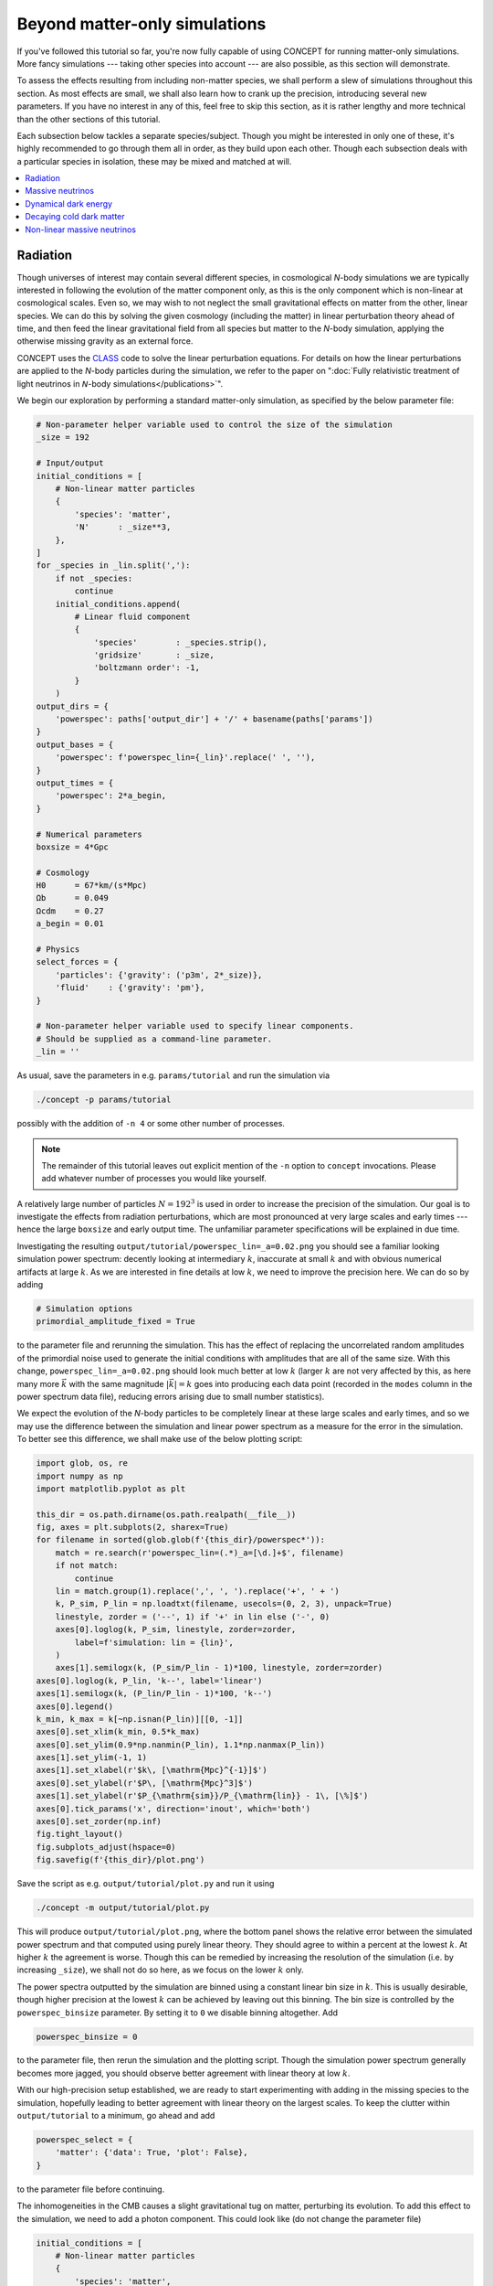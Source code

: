 Beyond matter-only simulations
------------------------------
If you've followed this tutorial so far, you're now fully capable of using
CO\ *N*\ CEPT for running matter-only simulations. More fancy simulations ---
taking other species into account --- are also possible, as this section will
demonstrate.

To assess the effects resulting from including non-matter species, we shall
perform a slew of simulations throughout this section. As most effects are
small, we shall also learn how to crank up the precision, introducing several
new parameters. If you have no interest in any of this, feel free to skip this
section, as it is rather lengthy and more technical than the other sections of
this tutorial.

Each subsection below tackles a separate species/subject. Though you might be
interested in only one of these, it's highly recommended to go through them
all in order, as they build upon each other. Though each subsection deals with
a particular species in isolation, these may be mixed and matched at will.

.. contents::
   :local:
   :depth: 1



.. _radiation:

Radiation
.........

.. raw:: html

   <h3>Introduction</h3>

Though universes of interest may contain several different species, in
cosmological *N*-body simulations we are typically interested in following the
evolution of the matter component only, as this is the only component which is
non-linear at cosmological scales. Even so, we may wish to not neglect the
small gravitational effects on matter from the other, linear species. We can
do this by solving the given cosmology (including the matter) in linear
perturbation theory ahead of time, and then feed the linear gravitational
field from all species but matter to the *N*-body simulation, applying the
otherwise missing gravity as an external force.

CO\ *N*\ CEPT uses the `CLASS <http://class-code.net/>`_ code to solve the
linear perturbation equations. For details on how the linear perturbations
are applied to the *N*-body particles during the simulation, we refer to the
paper on
":doc:`Fully relativistic treatment of light neutrinos in 𝘕-body simulations</publications>`".

We begin our exploration by performing a standard matter-only simulation, as
specified by the below parameter file:

.. code-block:: python3

   # Non-parameter helper variable used to control the size of the simulation
   _size = 192

   # Input/output
   initial_conditions = [
       # Non-linear matter particles
       {
           'species': 'matter',
           'N'      : _size**3,
       },
   ]
   for _species in _lin.split(','):
       if not _species:
           continue
       initial_conditions.append(
           # Linear fluid component
           {
               'species'        : _species.strip(),
               'gridsize'       : _size,
               'boltzmann order': -1,
           }
       )
   output_dirs = {
       'powerspec': paths['output_dir'] + '/' + basename(paths['params'])
   }
   output_bases = {
       'powerspec': f'powerspec_lin={_lin}'.replace(' ', ''),
   }
   output_times = {
       'powerspec': 2*a_begin,
   }

   # Numerical parameters
   boxsize = 4*Gpc

   # Cosmology
   H0      = 67*km/(s*Mpc)
   Ωb      = 0.049
   Ωcdm    = 0.27
   a_begin = 0.01

   # Physics
   select_forces = {
       'particles': {'gravity': ('p3m', 2*_size)},
       'fluid'    : {'gravity': 'pm'},
   }

   # Non-parameter helper variable used to specify linear components.
   # Should be supplied as a command-line parameter.
   _lin = ''

As usual, save the parameters in e.g. ``params/tutorial`` and run the
simulation via

.. code-block:: bash

   ./concept -p params/tutorial

possibly with the addition of ``-n 4`` or some other number of processes.

.. note::

   The remainder of this tutorial leaves out explicit mention of the ``-n``
   option to ``concept`` invocations. Please add whatever number of processes
   you would like yourself.

A relatively large number of particles :math:`N = 192^3` is used in order to
increase the precision of the simulation. Our goal is to investigate the
effects from radiation perturbations, which are most pronounced at very large
scales and early times --- hence the large ``boxsize`` and early output time.
The unfamiliar parameter specifications will be explained in due time.



.. raw:: html

   <h3>The hunt for high precision</h3>

Investigating the resulting ``output/tutorial/powerspec_lin=_a=0.02.png`` you
should see a familiar looking simulation power spectrum: decently looking at
intermediary :math:`k`, inaccurate at small :math:`k` and with obvious
numerical artifacts at large :math:`k`. As we are interested in fine details
at low :math:`k`, we need to improve the precision here. We can do so by
adding

.. code-block:: python3

   # Simulation options
   primordial_amplitude_fixed = True

to the parameter file and rerunning the simulation. This has the effect of
replacing the uncorrelated random amplitudes of the primordial noise used to
generate the initial conditions with amplitudes that are all of the same size.
With this change, ``powerspec_lin=_a=0.02.png`` should look much better at
low :math:`k` (larger :math:`k` are not very affected by this, as here many
more :math:`\vec{k}` with the same magnitude :math:`|\vec{k}|=k` goes into
producing each data point (recorded in the ``modes`` column in the power
spectrum data file), reducing errors arising due to small number statistics).

We expect the evolution of the *N*-body particles to be completely linear at
these large scales and early times, and so we may use the difference between
the simulation and linear power spectrum as a measure for the error in the
simulation. To better see this difference, we shall make use of the below
plotting script:

.. code-block:: python3

   import glob, os, re
   import numpy as np
   import matplotlib.pyplot as plt

   this_dir = os.path.dirname(os.path.realpath(__file__))
   fig, axes = plt.subplots(2, sharex=True)
   for filename in sorted(glob.glob(f'{this_dir}/powerspec*')):
       match = re.search(r'powerspec_lin=(.*)_a=[\d.]+$', filename)
       if not match:
           continue
       lin = match.group(1).replace(',', ', ').replace('+', ' + ')
       k, P_sim, P_lin = np.loadtxt(filename, usecols=(0, 2, 3), unpack=True)
       linestyle, zorder = ('--', 1) if '+' in lin else ('-', 0)
       axes[0].loglog(k, P_sim, linestyle, zorder=zorder,
           label=f'simulation: lin = {lin}',
       )
       axes[1].semilogx(k, (P_sim/P_lin - 1)*100, linestyle, zorder=zorder)
   axes[0].loglog(k, P_lin, 'k--', label='linear')
   axes[1].semilogx(k, (P_lin/P_lin - 1)*100, 'k--')
   axes[0].legend()
   k_min, k_max = k[~np.isnan(P_lin)][[0, -1]]
   axes[0].set_xlim(k_min, 0.5*k_max)
   axes[0].set_ylim(0.9*np.nanmin(P_lin), 1.1*np.nanmax(P_lin))
   axes[1].set_ylim(-1, 1)
   axes[1].set_xlabel(r'$k\, [\mathrm{Mpc}^{-1}]$')
   axes[0].set_ylabel(r'$P\, [\mathrm{Mpc}^3]$')
   axes[1].set_ylabel(r'$P_{\mathrm{sim}}/P_{\mathrm{lin}} - 1\, [\%]$')
   axes[0].tick_params('x', direction='inout', which='both')
   axes[0].set_zorder(np.inf)
   fig.tight_layout()
   fig.subplots_adjust(hspace=0)
   fig.savefig(f'{this_dir}/plot.png')

Save the script as e.g. ``output/tutorial/plot.py`` and run it using

.. code-block:: bash

   ./concept -m output/tutorial/plot.py

This will produce ``output/tutorial/plot.png``, where the bottom panel shows
the relative error between the simulated power spectrum and that computed
using purely linear theory. They should agree to within a percent at the
lowest :math:`k`. At higher :math:`k` the agreement is worse. Though this can
be remedied by increasing the resolution of the simulation (i.e. by increasing
``_size``), we shall not do so here, as we focus on the lower :math:`k` only.

The power spectra outputted by the simulation are binned using a constant
linear bin size in :math:`k`. This is usually desirable, though higher
precision at the lowest :math:`k` can be achieved by leaving out this
binning. The bin size is controlled by the ``powerspec_binsize`` parameter.
By setting it to ``0`` we disable binning altogether. Add

.. code-block:: python3

   powerspec_binsize = 0

to the parameter file, then rerun the simulation and the plotting script.
Though the simulation power spectrum generally becomes more jagged, you should
observe better agreement with linear theory at low :math:`k`.



.. raw:: html

   <h3>Including linear species</h3>

With our high-precision setup established, we are ready to start experimenting
with adding in the missing species to the simulation, hopefully leading to
better agreement with linear theory on the largest scales. To keep the clutter
within ``output/tutorial`` to a minimum, go ahead and add

.. code-block:: python3

   powerspec_select = {
       'matter': {'data': True, 'plot': False},
   }

to the parameter file before continuing.

The inhomogeneities in the CMB causes a slight gravitational tug on matter,
perturbing its evolution. To add this effect to the simulation, we need to add
a photon component. This could look like (do not change the parameter file)

.. code-block:: python3

   initial_conditions = [
       # Non-linear matter particles
       {
           'species': 'matter',
           'N'      : _size**3,
       },
       # Linear photon fluid
       {
           'species'        : 'photons',
           'gridsize'       : _size,
           'boltzmann order': -1,
       },
   ]

We do not want to model the photons using *N*-body particles, but rather as a
collection of spaially fixed grids, storing the energy density, momentum
density, etc. This is referred to as the *fluid representation* --- as opposed
to the *particle representation* --- and is generally preferable for
non-linear components. To represent the photon component as a fluid, we
specify ``'gridsize'`` in place of ``'N'``, where ``'gridsize'`` is the number
of grid cells along each dimension, for the 3D Cartesian fluid grids. Finally,
the number of fluid quantities --- and corresponding grids --- to take into
account is implicitly specified by the *Boltzmann order*. As is
`customary <https://arxiv.org/abs/astro-ph/9506072>`_ in linear perturbation
theory, we transform the Boltzmann equation for a given species into an
infinite hierarchy of multipole moments :math:`\ell \geq 0`. We then partition
this hierarchy in two; a non-linear part :math:`\ell \leq \ell_{\text{nl}}`
and a linear part :math:`\ell > \ell_{\text{nl}}`, where
:math:`\ell_{\text{nl}}` is precisely the Boltzmann order. A few examples
shall illuminate this concept:

- **Bolzmann order 0**: The evolution equation for the lowest moment (i.e. the
  continuity equation for the energy density) is solved non-linearly during
  the simulation, while higher moments like momentum density (on which the
  energy density depends) are solved in pure linear theory.
- **Boltzmann order 1**: The evolution equations for the two lowest moments
  (i.e. the continuity equation for the energy density and the Euler equation
  for the momentum density) are solved non-linearly during the simulation,
  while higher moments like pressure and shear (on which the energy and
  momentum density depend) are solved in pure linear theory.
- **Boltzmann order -1**: None of the moments are treated non-linearly, i.e.
  this results in a purely linear component. Though the evolution of such a
  component is independent of the simulation, a purely linear component may
  still act with a force on other, non-linear components during the simulation.

.. note::

   Though higher Boltzmann orders are well-defined, the largest Boltzmann
   order currently implemnted in CO\ *N*\ CEPT is 1.

We shall look into Boltzmann orders different from -1 in the subsection on
:ref:`non-linear massive neutrinos<nonlinear_massive_neutrinos>`. For now we
shall keep to the purely linear case of Boltzmann order -1.

For two components to have any affect on each other, they must both be
registered with the same force in the ``select_forces`` parameter. Looking at
this parameter in the parameter file, we see that both ``'particles'`` and
``'fluid'`` components have been assigned gravity. For fluids, only the PM
method with a grid size equal to the fluid grid size is sensible.

The parameter file has already been set up to include optional linear fluid
components, using the ``_lin`` command-line parameter. To perform a simulation
with the inclusion of linear photons, run

.. code-block:: bash

   ./concept -p params/tutorial -c '_lin = "photons"'

.. tip::

   Note that the ``_lin`` helper variable is defined at the bottom of the
   parameter file to have an empty value (leading to no linear species being
   included). As this is placed after all actual parameters, this defines a
   default value which is used when ``_lin`` is not given as a command-line
   parameter. As ``_size`` is defined at the top, supplying ``_size`` as a
   command-line parameter will have no effect.

Now redo the plot, and the results of both the matter-only and the matter plus
photon simulation should appear. The plot will show that --- sadly ---
including the photons does *not* lead to better large-scale behavior.

CO\ *N*\ CEPT deligates all linear (and background) computations to the CLASS
code. Though we have specified :math:`H_0`, :math:`\Omega_{\text{b}}` and
:math:`\Omega_{\text{cdm}}` in the parameter file, many cosmological
parameters are still left unspecified. Here the default CLASS parameters are
used, which in addition to baryons, cold dark matter and photons also contain
massless neutrinos. With our hope renewed, let's run a simulation which
include both linear photons and linear massless neutrinos:

.. code-block:: bash

   ./concept -p params/tutorial -c '_lin = "photons, massless neutrinos"'

To our horror, including the neutrinos made the disagreement between the
simulation and linear theory even larger!

The gravity applied to the non-linear matter particles from the linear photon
and neutrino fluids is the *Newtonian* gravity, i.e. that which results from
their energy densities. By contrast, the linear theory computation includes
full general relativistic gravity, meaning that we have still to account for
the gravitational effects due to the momentum density, pressure and shear of
the photons and neutrinos. As this part of gravity amounts to a general
relativistic correction, we shall refer to it as the *metric* contribution.
That is, we invent a new numerical species, the metric, containing the
collective non-Newtonian gravitational effects due to all physical species. As
demonstrated in the paper on
":doc:`Fully relativistic treatment of light neutrinos in 𝘕-body simulations</publications>`",
this metric species might be numerically realized as a (fictitious) linear
energy density field, the *Newtonian* gravity from which implements exactly
the missing general relativistic corrections!

.. note::

   For the metric species to be able to supply the correct force, the entire
   simulation must be performed in a particular gauge; the *N*-body gauge.
   That is, initial conditions for non-linear species as well as linear input
   during the simulation must all be in this gauge. This is the default (and
   only) mode of CO\ *N*\ CEPT. Note that all outputs are similarly in this
   gauge, including linear (CLASS) power spectra. Direct comparison to output
   from other *N*-body codes (which usually do not define a gauge at all) is
   perfectly doable, as the choice of gauge only becomes aparrent at very
   large scales.

To finally run a simulation which include the gravitational effects from
photons and neutrinos in their entirety, run

.. code-block:: bash

   ./concept -p params/tutorial -c '_lin = "photons, massless neutrinos, metric"'

Replotting, you should see a much better behaved simulation power spectrum.



.. raw:: html

   <h3>Combining species</h3>

If you've read along in the terminal output during the simulations, you may
have noticed that the energy density, :math:`\varrho`, of each of the linear
species are realized in turn. We can save some time and memory by treating all
linear species as a single, collective component. To specify this, we would
normally write e.g.

.. code-block:: python3

   initial_conditions = [
       # Non-linear matter particles
       {
           'species': 'matter',
           'N'      : _size**3,
       },
       # Linear fluid component
       {
           'species'        : 'photons + massless neutrinos + metric',
           'gridsize'       : _size,
           'boltzmann order': -1,
       },
   ]

Using our clever parameter file however, we may of course specify this
directly at the command-line using

.. code-block:: bash

   ./concept -p params/tutorial -c '_lin = "photons + massless neutrinos + metric"'

This idea of combining species is embraced fully by CO\ *N*\ CEPT. As such,
the species ``'photons + massless neutrinos'`` may be collectively referred to
simply as ``'radiation'``. Thus,

.. code-block:: bash

   ./concept -p params/tutorial -c '_lin = "radiation + metric"'

works just as well. You should run one of the above and check that you obtain
the same result as before.

You are in fact already very familiar with the idea of combining species, as
``'matter'`` really means ``'baryons + cold dark matter'``.

.. tip::

   When performing simulaitons in a cosmology without massless neutrinos,
   specifying ``'photons + massless neutrinos'`` as the species of a component
   will produce an error. However, specfying ``'radiation'`` is always safe,
   as this dynamically maps to the set of all radiation species present in the
   current cosmology, whatever this may be. Similarly, ``'matter'`` is safe to
   use even in a cosmology without



.. raw:: html

   <h3>Achieving perfection</h3>

Though the final simulation power spectrum indeed appear well behaved at large
scales, you might not --- after all this effort --- be happy about it
disagreeing with linear theory at the 0.1% level. This remaining disagreement
stems from numerical inaccuracy in the simulation, which we may remedy by
lowering the time step size.

The time step size is limited by a set of conditions/limiters, each classified
as either a 'background' or 'non-linear' condition. The maximum allowed time
step size within each category is scaled by the parameter
``Δt_base_background_factor`` and ``Δt_base_nonlinear_factor``, respectively.
At the very linear times and scales with which we are currently operating,
it's a safe bet that the maximum allowed time step is set by one of the
background limiters.

To make the time steps 10 times smaller than usually, place

.. code-block:: python3

   Δt_base_background_factor = 0.1

in the parameter file and rerun the full simulation. Note that this will not
increase the total number of time steps (and thus the computation time) by a
factor of 10, as the time step is periodically increased (though always in
accordance to ``Δt_base_background_factor`` and ``Δt_base_nonlinear_factor``).

With this last tweak, the simulation power spectrum should agree with linear
theory far better than 0.1%, at the largest scales. Incidentally, you may
increase the output time all the way to :math:`a = 1` while retaining
excellent agreement with linear theory. Keeping the time steps small, such
simulations take a long time however.



Massive neutrinos
.................
The previous subsection demonstrated how simulations of matter can be made to
agree extremely well with linear theory at linear scales, if we include the
gravitational contributions from the otherwise missing species, which were
treated linearly. It did this by comparing the simulated power spectrum
directly to the linear one, for the same cosmology.

With confidence in the strategy of including linear species, let's now look at
the relative difference in matter power between two separate cosmologies, with
and without the inclusion of linear species. As dividing one simulated power
spectrum by another cancels out much of the numerical noise, this time we can
obtain high accuracy without using any of the special tricks from the previous
subsection.

Our aim shall be to compute the effect on the matter power spectrum caused by
neglecting the fact that neutrinos really do have mass, albeit small. If you
wish to study the underlying theory as well as the implementation in
CO\ *N*\ CEPT, we refer to the paper on
":doc:`Fully relativistic treatment of light neutrinos in 𝘕-body simulations</publications>`".



.. raw:: html

   <h3>Adding massive neutrinos to the background cosmology</h3>

To compute the effect on the matter power spectrum caused by neglecting the
fact that neutrinos do have some mass, we shall make use of the below
parameter file:

.. code-block:: python3

   # Non-parameter helper variable used to control the size of the simulation
   _size = 128

   # Input/output
   initial_conditions = [
       # Non-linear matter particles
       {
           'species': 'matter',
           'N'      : _size**3,
       },
   ]
   for _species in _lin.split(','):
       if not _species:
           continue
       initial_conditions.append(
           # Linear fluid component
           {
               'species'        : _species.strip(),
               'gridsize'       : _size,
               'boltzmann order': -1,
           }
       )
   output_dirs = {
       'powerspec': paths['output_dir'] + '/' + basename(paths['params'])
   }
   output_bases = {
       'powerspec': f'powerspec_mass={_mass}eV_lin={_lin}'.replace(' ', ''),
   }
   output_times = {
       'powerspec': 1,
   }
   powerspec_select = {
       'matter': {'data': True, 'plot': False},
   }

   # Numerical parameters
   boxsize = 2*Gpc

   # Cosmology
   H0      = 67*km/(s*Mpc)
   Ωb      = 0.049
   Ωcdm    = 0.27 - Ων
   a_begin = 0.01
   class_params = {
       # Disable massless neutrinos
       'N_ur': 0,
       # Add 3 massive neutrinos of equal mass
       'N_ncdm'  : 1,
       'deg_ncdm': 3,
       'm_ncdm'  : max(_mass/3, 1e-100),  # Avoid exact value of 0.0
   }

   # Physics
   select_forces = {
       'particles': {'gravity': ('p3m', 2*_size)},
       'fluid'    : {'gravity': 'pm'},
   }

   # Non-parameter helper variables which should
   # be supplied as command-line parameters.
   _mass = 0   # Sum of neutrino masses in eV
   _lin  = ''  # Linear species to include

You may want to save this and get a simulation going (without supplying any
command-line parameters, for now) while you read on.

The new elements appearing in the parameter file are:

- The ``class_params`` parameter has been added. Items defined within
  ``class_params`` are passed onto CLASS and are thus used for the background
  and linear computations. That is, ``class_params`` is used to change the
  cosmology used within the CO\ *N*\ CEPT simulation away from the default
  cosmology as defined by CLASS.

  As for CO\ *N*\ CEPT itself, a vast number of CLASS parameters exist. The
  best source for exploring these is probably the
  `explanatory.ini <https://github.com/lesgourg/class_public/blob/master/explanatory.ini>`_
  example CLASS parameter file, which also lists default values.

  .. caution::

     As :math:`H_0` (``H0``), :math:`\Omega_{\text{b}}` (``Ωb``) and
     :math:`\Omega_{\text{cdm}}` (``Ωcdm``) already exist as stand-alone
     CO\ *N*\ CEPT parameters, these should never be supplied explicitly to
     ``class_params``.

  Of interest to us now are ``'N_ur'`` and ``'N_ncdm'``; the number of
  **u**\ ltra-\ **r**\ elativistic species (massless neutrinos) and
  **n**\ on-\ **c**\ old **d**\ ark **m**\ atter species (massive neutrinos).
  In the above parameter specifications we switch out the default use of
  massless neutrinos with one (``'N_ncdm': 1``) 3-times degenerate
  (``'deg_ncdm': 3``) neutrino, which really amounts to three separate
  neutrinos but all of the same mass (``'m_ncdm'``).

- Besides ``_lin``, another command-line parameter ``_mass`` is now in play.
  This is the sum of neutrino masses :math:`\sum m_\nu`, in eV. As we have
  three neutrinos of equal mass, the neutrino mass ``'m_ncdm'`` is set to
  ``_mass/3``.

  We can in fact obtain massless neutrinos in CLASS using the 'ncdm' species
  by setting ``'m_ncdm'`` to zero. However, a switch in CLASS detects if this
  mass is exactly zero and  changes the value noticeably. To avoid this, we
  ensure that a value of ``0.0`` gets replaced by a tiny but non-zero number
  (here :math:`10^{-100}`).

- As you may gather from the name 'non-cold dark matter', the massive
  neutrinos behave like unrelativistic dark matter during most if not all of
  the simulation time span (unless ``_mass`` is set very low). When specifying
  the amount of dark matter in the cosmology, one may then choose to state
  :math:`\Omega_{\text{cdm}} + \Omega_\nu` instead of
  :math:`\Omega_{\text{cdm}}` alone. Since :math:`\Omega_\nu` is implicitly
  fixed by the choice of neutrino masses, this means that
  :math:`\Omega_{\text{cdm}}` can no longer be chosen freely. Rather, if we
  want the total dark matter energy density parameter to equal e.g. 0.27,
  :math:`\Omega_{\text{cdm}} + \Omega_{\nu} = 0.27`, we must specify
  ``Ωcdm = 0.27 - Ων``, as is done in the above parameter file. Just like
  ``h`` is automatically inferred from ``H0``, so is ``Ων`` automatically
  inferred from ``class_params``. As this latter inference is non-trivial, the
  resulting ``Ων`` is written to the terminal at the beginning of the
  simulation.

Once the first simulation --- with a cosmology including three neutrinos of
zero mass --- is done, run a simulation with e.g.
:math:`\sum m_\nu = 0.1\,\text{eV}`. Assuming the parameter file is stored as
the usual ``params/tutorial``:

.. code-block:: bash

    ./concept -p params/tutorial -c '_mass = 0.1'

With both simulations done, we can plot their relative power spectrum. To do
this, you should make use of the following script:

.. code-block:: python3

   import glob, os, re
   import numpy as np
   import matplotlib.pyplot as plt

   this_dir = os.path.dirname(os.path.realpath(__file__))
   P_sims, P_lins = {}, {}
   for filename in sorted(glob.glob(f'{this_dir}/powerspec*')):
       match = re.search(r'powerspec_mass=(.+)eV_lin=(.*)_a=[\d.]+$', filename)
       if not match:
           continue
       mass = float(match.group(1))
       lin = match.group(2).replace(',', ', ').replace('+', ' + ')
       k, P_sim, P_lin = np.loadtxt(filename, usecols=(0, 2, 3), unpack=True)
       mask = ~np.isnan(P_lin)
       P_sims[mass, lin] = P_sim[mask]
       P_lins[mass] = P_lin[mask]
   k = k[mask]
   for (mass, lin), P_sim in P_sims.items():
       if not mass:
           continue
       plt.semilogx(k, (P_sim/P_sims[0, lin] - 1)*100,
           '-' if lin else '--',
           label=f'simulation: mass = {mass} eV, lin = {lin}',
       )
       P_lin = P_lins.pop(mass, None)
       if P_lin is None:
           continue
       plt.semilogx(k, (P_lin/P_lins[0] - 1)*100, 'k--',
           label=f'linear: mass = {mass} eV',
       )
   plt.legend()
   plt.xlim(k[0], k[-1])
   plt.xlabel(r'$k\, [\mathrm{Mpc}^{-1}]$')
   plt.ylabel(r'$P_{\Sigma m_\nu > 0}/P_{\Sigma m_\nu = 0} - 1\, [\%]$')
   plt.tight_layout()
   plt.savefig(f'{this_dir}/plot.png')

As usual, to run the script, save it as e.g. ``output/tutorial/plot.py`` and
invoke

.. code-block:: bash

   ./concept -m output/tutorial/plot.py

The resulting ``output/tutorial/plot.png`` should show that letting the
neutrinos have mass results in a few percent suppression of the matter power
spectrum. At intermediary :math:`k` the simulation and linear relative power
spectra agrees, whereas they do not for the smallest and largest :math:`k`.
In the case of large :math:`k`, you should see that the non-linear solution
forms a trough below the linear one, before rising up above it near the
largest :math:`k` shown. This is the well-known non-linear supression dip,
the low-:math:`k` end of which marks the beginning of the truly non-linear
regime. We thus trust the simulated results at the high-:math:`k` end of the
plot, while we trust the linear results at the low-:math:`k` end.



.. raw:: html

   <h3>Adding gravitation from massive neutrinos</h3>

The hope is now to be able to correct the simulated relative power spectrum at
low :math:`k` by including the missing species to the simulation, without this
altering the high-:math:`k` behavior. Besides ``'massive neutrinos'``, we
should not forget about ``'photons'`` and the ``'metric'``. Note that
``'massive neutrinos'`` are not considered part of ``'radiation'``. We can
however just write ``'neutrinos'``, as this refers to all neutrinos (massive
('ncdm') as well as massless ('ur')) present in the cosmology. To rerun both
cosmologies with all linear species included, we might call ``concept`` within
a Bash for-loop:

.. code-block:: bash

   for mass in 0 0.1; do
       ./concept \
           -p params/tutorial \
           -c "_mass = $mass" \
           -c '_lin = "photons + neutrinos + metric"'
   done

Once completed, redo the plot. You should find that including the linear
species did indeed correct the large-scale behavior while leaving the
small-scale behavior intact.



.. raw:: html

   <h3>Tweaking the CLASS computation</h3>

Though better agreement with linear theory is achieved after the inclusion of
the linear species, the plot also shows that this inclusion leads to a less
smooth relative spectrum. The added noise stems from the massive neutrinos,
the evolution of which is not solved perfectly by CLASS. A large set of
general and massive neutrino specifc CLASS precision parameters exist, which
can remedy this problem.

Here we shall look at just one such CLASS parameter; ``'evolver'``. This sets
the ODE solver to be used by CLASS, and may be either ``0`` (Runge-Kutta
Cash-Karp) or ``1`` (ndf15, the default). For high-precision CLASS
computations used for *N*-body simulations, it is generally preferable to
switch to the Runge-Kutta solver. To do this, just add

.. code-block:: python3

   # Use the Runge-Kutta evolver
   'evolver': 0,

to the ``class_params`` in the parameter file.

With this change, rerun the two simulations with linear species included (you
may also rerun all four simulations, but the matter-only ones are hardly
affected by the change to ``'evolver'``). After replotting, the simulated
relative power spectrum should have been smoothed out at low :math:`k`,
showing excellent agreement with the linear prediction.



Dynamical dark energy
.....................
This subsection investigates how to perform simulations where dark energy is
dynamic, specifically using the equation of state
:math:`w(a) = w_0 + (1 - a)w_a`. Beyond just changing the background
evolution, having :math:`w \neq -1` also causes perturbations within the dark
energy. If you're interested in the physics of dark energy perturbations as
well as their implementation in CO\ *N*\ CEPT, we refer to the paper on
":doc:`Dark energy perturbations in 𝘕-body simulations</publications>`".



.. raw:: html

   <h3>Cosmological constant <span class="math notranslate nohighlight">\(\Lambda\)</span></h3>

So far this tutorial has mentioned nothing about dark energy, but really it
has been there all along, as a cosmological constant :math:`\Lambda` affecting
the background evolution.

CO\ *N*\ CEPT always assumes the universe to be flat;
:math:`\sum_\alpha \Omega_\alpha = 1`, :math:`\alpha` running over all
species. Written out in the standard cosmologies we have looked at thus far,
this looks like

.. math::

   \Omega_{\text{b}} + \Omega_{\text{cdm}} + \Omega_{\gamma}
   + \Omega_{\nu} + \Omega_{\Lambda} = 1\,,

where :math:`\Omega_{\text{b}}` and :math:`\Omega_{\text{cdm}}` are defined
through the ``Ωb`` and ``Ωcdm`` CO\ *N*\ CEPT parameters, while
:math:`\Omega_{\gamma}` (photons) and :math:`\Omega_{\nu}` (massless and
massive neutrinos) are defined through CLASS parameters (typically,
:math:`\Omega_{\gamma}` is defined implicitly through the CMB temperature
``class_params['T_cmb']`` while :math:`\Omega_{\nu}` is defined implicitly
through the number of massless neutrino species ``class_params['N_ur']``, the
number of massive neutrino species ``class_params['N_ncdm']`` and
``class_params['deg_ncdm']`` as well as the neutrino masses
``class_params['m_ncdm']``). The remaining dark energy density
:math:`\Omega_{\Lambda}` is simply chosen as to ensure a flat universe.

Though :math:`\Lambda` is present, it does not tug on the matter (or anything
else) as it remains completely homogeneous throughout time, which is why we
never need to include it as a linear species.



.. raw:: html

   <h3>Dynamical dark energy</h3>

We can set :math:`w_0` and :math:`w_a` thorugh the CLASS parameters
``'w0_fld'`` and ``'wa_fld'``. In CLASS, the cosmological constant is
implemented as a seperate species, rather than as the special case
:math:`w_0 = -1`, :math:`w_a = 0` of the dynamical dark energy species (in
CLASS called 'fld' for dark enery **fl**\ ui\ **d**). To disable the
cosmological constant, set the ``'Omega_Lambda'`` CLASS parameter to ``0``. In
total, specifying dynamical dark energy could then look like e.g.

.. code-block:: python3

   class_params = {
       # Disable cosmological constant
       'Omega_Lambda': 0,
       # Dark energy fluid parameters
       'w0_fld': -0.7,
       'wa_fld': 0,
   }

To test the effect on the matter from switching from :math:`\Lambda` to
dynamical dark energy (here :math:`w_0 = -1\, \rightarrow\, w_0 = -0.7`), we
shall make use of the following parameter file, which you should save as e.g.
``params/tutorial``:

.. code-block:: python3

   # Non-parameter helper variable used to control the size of the simulation
   _size = 128

   # Input/output
   initial_conditions = [
       # Non-linear matter particles
       {
           'species': 'matter',
           'N'      : _size**3,
       },
   ]
   for _species in _lin.split(','):
       if not _species:
           continue
       initial_conditions.append(
           # Linear fluid component
           {
               'species'        : _species.strip(),
               'gridsize'       : _size,
               'boltzmann order': -1,
           }
       )
   output_dirs = {
       'powerspec': paths['output_dir'] + '/' + basename(paths['params'])
   }
   output_bases = {
       'powerspec': f'powerspec_de={_de}_lin={_lin}'.replace(' ', ''),
   }
   output_times = {
       'powerspec': 1,
   }
   powerspec_select = {
       'matter': {'data': True, 'plot': False},
   }

   # Numerical parameters
   boxsize = 3*Gpc

   # Cosmology
   H0      = 67*km/(s*Mpc)
   Ωb      = 0.049
   Ωcdm    = 0.27
   a_begin = 0.1
   if _de != 'Lambda':
       class_params = {
           # Disable cosmological constant
           'Omega_Lambda': 0,
           # Dark energy fluid parameters
           'w0_fld' : -0.7,
           'wa_fld' : 0,
           'cs2_fld': 0.01,
       }

   # Physics
   select_forces = {
       'particles': {'gravity': ('p3m', 2*_size)},
       'fluid'    : {'gravity': 'pm'},
   }

   # Simulation options
   Δt_base_background_factor = 2
   Δt_base_nonlinear_factor  = 2
   N_rungs                   = 1

   # Non-parameter helper variables which should
   # be supplied as command-line parameters.
   _de  = 'Lambda'  # Type of dark energy
   _lin = ''        # Linear species to include

The parameter file is setup to use :math:`\Lambda` by default, while dynamical
dark energy is enabled by suppling ``"_de = 'dynamical'"`` as a command-line
parameter. One can also pass ``"_de = 'Lambda'"`` to explicitly select
:math:`\Lambda`. Perform a simulation using both types of dark energy using

.. code-block:: bash

   for de in Lambda dynamical; do
       ./concept -p params/tutorial -c "_de = '$de'"
   done

The parameter specifications ``Δt_base_background_factor = 2`` and
``Δt_base_nonlinear_factor = 2`` double the allowable time step size (as
described at the end of the :ref:`Radiation <radiation>` subsection), while
``N_rungs = 1`` effectively disables the adaptive time stepping. In addition,
we start the simulation rather late at ``a_begin = 0.1``, as the effects from
dark energy only show up at late times. All of this is just to speed up the
simulations, as we do not require excellent precision.

.. note::

   The adaptive particle time stepping is a feature enabled by default when
   using the P³M method, which assigns separate time step sizes to the
   different particles, allowing for small time steps in dense regions and
   large time steps in less dense regions, achieving both accuracy and
   numerical efficiency. The possible particle time step sizes are exatly the
   base time step size divided by :math:`2^n`, where
   :math:`n \in \{0, 1, 2, \dots\}` is referred to as the *rung*. The number
   of available rungs (and thus the minimum allowed particle time step) is
   determined through the ``N_rungs`` parameter. With ``N_rungs = 1``, all
   particles are kept fixed at rung 0, i.e. the base time step, and so no
   adaptive time stepping takes place. The distribution of particles across
   all rungs is printed at the start of each time step, for ``N_rungs ≠ 1``.

To make the usual plot of the relative power spectrum --- this time comparing
the matter spectrum within a cosmology with a cosmological constant
(:math:`w = -1`) to one with dynamical dark energy (here :math:`w = -0.7`) ---
we shall make use of the following plotting script:

.. code-block:: python3

   import glob, os, re
   import numpy as np
   import matplotlib.pyplot as plt

   this_dir = os.path.dirname(os.path.realpath(__file__))
   P_sims, P_lins = {}, {}
   for filename in sorted(glob.glob(f'{this_dir}/powerspec*')):
       match = re.search(r'powerspec_de=(.*)_lin=(.*)_a=[\d.]+$', filename)
       if not match:
           continue
       de = match.group(1)
       lin = match.group(2).replace(',', ', ').replace('+', ' + ')
       k, P_sim, P_lin = np.loadtxt(filename, usecols=(0, 2, 3), unpack=True)
       mask = ~np.isnan(P_lin)
       P_sims[de, lin] = P_sim[mask]
       P_lins[de] = P_lin[mask]
   k = k[mask]
   lin_counter = 0
   for (de, lin), P_sim in P_sims.items():
       if de == 'Lambda':
           continue
       lin_Λ = lin.replace('darkenergy', '').replace('+  +', '+').strip(' +')
       keys = [('Lambda', lin_Λ)] if lin_Λ else []
       if set(lin.replace('+', '').split()) <= {'darkenergy', 'metric'}:
           keys.append(('Lambda', ''))
       for key in keys:
           if key not in P_sims:
               continue
           plt.semilogx(k, (P_sim/P_sims[key] - 1)*100,
               ('-', '--', '-.', ':')[lin_counter%4],
               label=(
                   f'simulation: lin = {lin} (dynamical sim only)'
                   if lin not in {'', 'darkenergy'} and not key[1] else
                   f'simulation: lin = {lin}'
               ),
           )
           if lin:
               lin_counter += 1
       P_lin = P_lins.pop(de, None)
       if P_lin is None:
           continue
       plt.semilogx(k, (P_lin/P_lins['Lambda'] - 1)*100, 'k--', label=f'linear')
   plt.legend()
   plt.xlim(k[0], k[-1])
   plt.xlabel(r'$k\, [\mathrm{Mpc}^{-1}]$')
   plt.ylabel(r'$P_{\mathrm{dynamical}}/P_{\Lambda}-1\, [\%]$')
   plt.tight_layout()
   plt.savefig(f'{this_dir}/plot.png')

Save this to e.g. ``output/tutorial/plot.py`` and run it using

.. code-block:: bash

   ./concept -m output/tutorial/plot.py

The generated plot should show that the matter power is reduced quite a bit
when switching to using the dynamical dark energy. At large :math:`k`, we see
the usual non-linear supression dip. At low/linear :math:`k`, the power
suppresion is larger in the simulation power spectrum than in the linear one.
This is due to inhomogeneities forming in the dark energy species itself, the
tug on matter we have not incorporated into the simulation. This effect is
enlarged as we have specified a low dark energy sound speed ``'cs2_fld'``
(given in units of the speed of light squared, :math:`c^2`).



.. raw:: html

   <h3>Adding gravitation from dark energy perturbations</h3>

As usual, the missing gravity can be incorporated into the simulation by
including the missing species in the simulation as a linear component. The
parameter file has once again been set up to be able to do this via the
``_lin`` command-line parameter. To run both cosmologies again, this time
including all linear species, do e.g.

.. code-block:: bash

   for de in Lambda dynamical; do
       lin="photons + neutrinos + metric"
       [ $de == dynamical ] && lin+=" + dark energy"
       ./concept -p params/tutorial -c "_de = '$de'" -c "_lin = '$lin'"
   done

Notice that we do not include 'dark energy' when running with :math:`\Lambda`,
as here there are no dark energy perturbations.

After re-plotting, you should see that the simulation spectrum now matches
the linear prediction at low :math:`k`.

Though including all species --- i.e. also photons and neutrinos --- is what
should be done for serious simulations, it can be educational to run with
fewer linear species, to separate out their individual effects on the matter
spectrum. Besides being small, the effects from photons and neutrinos should
be very close to identical between the two cosmologies, as they have identical
initial conditions and background evolutions. We thus expect effects from
photons and neutrinos to be completely negligible for the relative power
spectrum. To test this, perform a simulation with dynamical dark energy,
including only dark energy as a linear species:

.. code-block::

   ./concept -p params/tutorial -c '_de = "dynamical"' -c '_lin = "dark energy"'

If you now redo the plot, a relative spectrum between the newly run simulation
and the :math:`\Lambda` simulation without any linear species will be added.
You will see that though it's close, it has a bit too much power suppression
at low :math:`k`.

The missing power is not due to the missing photons and neutrinos, but rather
the missing gravity from the rather large pressure perturbations in the dark
energy, which is accounted for by the fictitious metric species. Performing
a simulation inlcuding the metric as well,

.. code-block::

   ./concept -p params/tutorial -c '_de = "dynamical"' -c '_lin = "dark energy + metric"'

and re-plotting, we see that we indeed achieve the same result as when running
with photons and neutrinos.

.. note::

   As the metric always contains the total gravitational contribution from
   momentum, pressure and shear perturbations of all species, it is not
   possible to completely separate out the gravitational effects from each
   species. For example, the last simulation above *do* include some photon
   and neutrino gravity, since the metric still contains contributions from
   their momentum, pressure and shear perturbations. The :math:`\Lambda`
   simulation with which it is paired up for the plot does not, however, as
   here the simulation is performed without including the metric.



Decaying cold dark matter
.........................
*Under construction!*



.. _nonlinear_massive_neutrinos:

Non-linear massive neutrinos
............................
*Under construction!*

